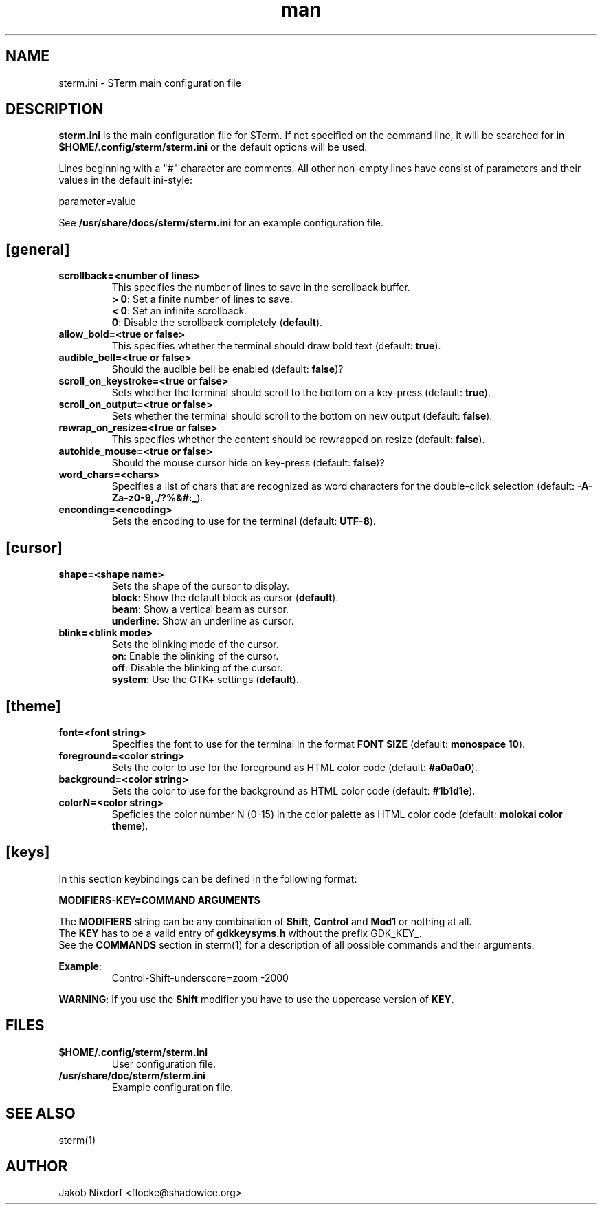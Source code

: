 .\" Manpage for the STerm configuration file
.\" Contact flocke@shadowice.org to correct errors and typos.

.TH man 1 "11 Apr 2014" "0.1" "sterm.ini man page"

.SH NAME
sterm.ini \- STerm main configuration file

.SH DESCRIPTION
\fBsterm.ini\fP is the main configuration file for STerm. If not specified on the command line,
it will be searched for in \fB$HOME/.config/sterm/sterm.ini\fP or the default options will be used.

Lines beginning with a "#" character are comments. All other non-empty lines have consist of parameters
and their values in the default ini-style:

parameter=value

See \fB/usr/share/docs/sterm/sterm.ini\fP for an example configuration file.

.SH [general]

.TP
.B scrollback=<number of lines>
This specifies the number of lines to save in the scrollback buffer.
.br
\fB> 0\fP: Set a finite number of lines to save.
.br
\fB< 0\fP: Set an infinite scrollback.
.br
\fB  0\fP: Disable the scrollback completely (\fBdefault\fP).

.TP
.B allow_bold=<true or false>
This specifies whether the terminal should draw bold text (default: \fBtrue\fP).

.TP
.B audible_bell=<true or false>
Should the audible bell be enabled (default: \fBfalse\fP)?

.TP
.B scroll_on_keystroke=<true or false>
Sets whether the terminal should scroll to the bottom on a key-press (default: \fBtrue\fP).

.TP
.B scroll_on_output=<true or false>
Sets whether the terminal should scroll to the bottom on new output (default: \fBfalse\fP).

.TP
.B rewrap_on_resize=<true or false>
This specifies whether the content should be rewrapped on resize (default: \fBfalse\fP).

.TP
.B autohide_mouse=<true or false>
Should the mouse cursor hide on key-press (default: \fBfalse\fP)?

.TP
.B word_chars=<chars>
Specifies a list of chars that are recognized as word characters for the double-click selection (default: \fB-A-Za-z0-9,./?%&#:_\fP).

.TP
.B enconding=<encoding>
Sets the encoding to use for the terminal (default: \fBUTF-8\fP).

.SH [cursor]

.TP
.B shape=<shape name>
Sets the shape of the cursor to display.
.br
\fBblock\fP:     Show the default block as cursor (\fBdefault\fP).
.br
\fBbeam\fP:      Show a vertical beam as cursor.
.br
\fBunderline\fP: Show an underline as cursor.

.TP
.B blink=<blink mode>
Sets the blinking mode of the cursor.
.br
\fBon\fP:     Enable the blinking of the cursor.
.br
\fBoff\fP:    Disable the blinking of the cursor.
.br
\fBsystem\fP: Use the GTK+ settings (\fBdefault\fP).

.SH [theme]

.TP
.B font=<font string>
Specifies the font to use for the terminal in the format \fBFONT SIZE\fP (default: \fBmonospace 10\fP).

.TP
.B foreground=<color string>
Sets the color to use for the foreground as HTML color code (default: \fB#a0a0a0\fP).

.TP
.B background=<color string>
Sets the color to use for the background as HTML color code (default: \fB#1b1d1e\fP).

.TP
.B colorN=<color string>
Speficies the color number N (0-15) in the color palette as HTML color code (default: \fBmolokai color theme\fP).

.SH [keys]

In this section keybindings can be defined in the following format:

.B MODIFIERS-KEY=COMMAND ARGUMENTS

The \fBMODIFIERS\fP string can be any combination of \fBShift\fP, \fBControl\fP and \fBMod1\fP or nothing at all.
.br
The \fBKEY\fP has to be a valid entry of \fBgdkkeysyms.h\fP without the prefix GDK_KEY_.
.br
See the \fBCOMMANDS\fP section in sterm(1) for a description of all possible commands and their arguments.

\fBExample\fP:
.RS
Control-Shift-underscore=zoom -2000
.RE

\fBWARNING\fP: If you use the \fBShift\fP modifier you have to use the uppercase version of \fBKEY\fP.

.SH FILES
.TP
.BI $HOME/.config/sterm/sterm.ini
User configuration file.

.TP
.BI /usr/share/doc/sterm/sterm.ini
Example configuration file.

.SH SEE ALSO
sterm(1)

.SH AUTHOR
Jakob Nixdorf <flocke@shadowice.org>
